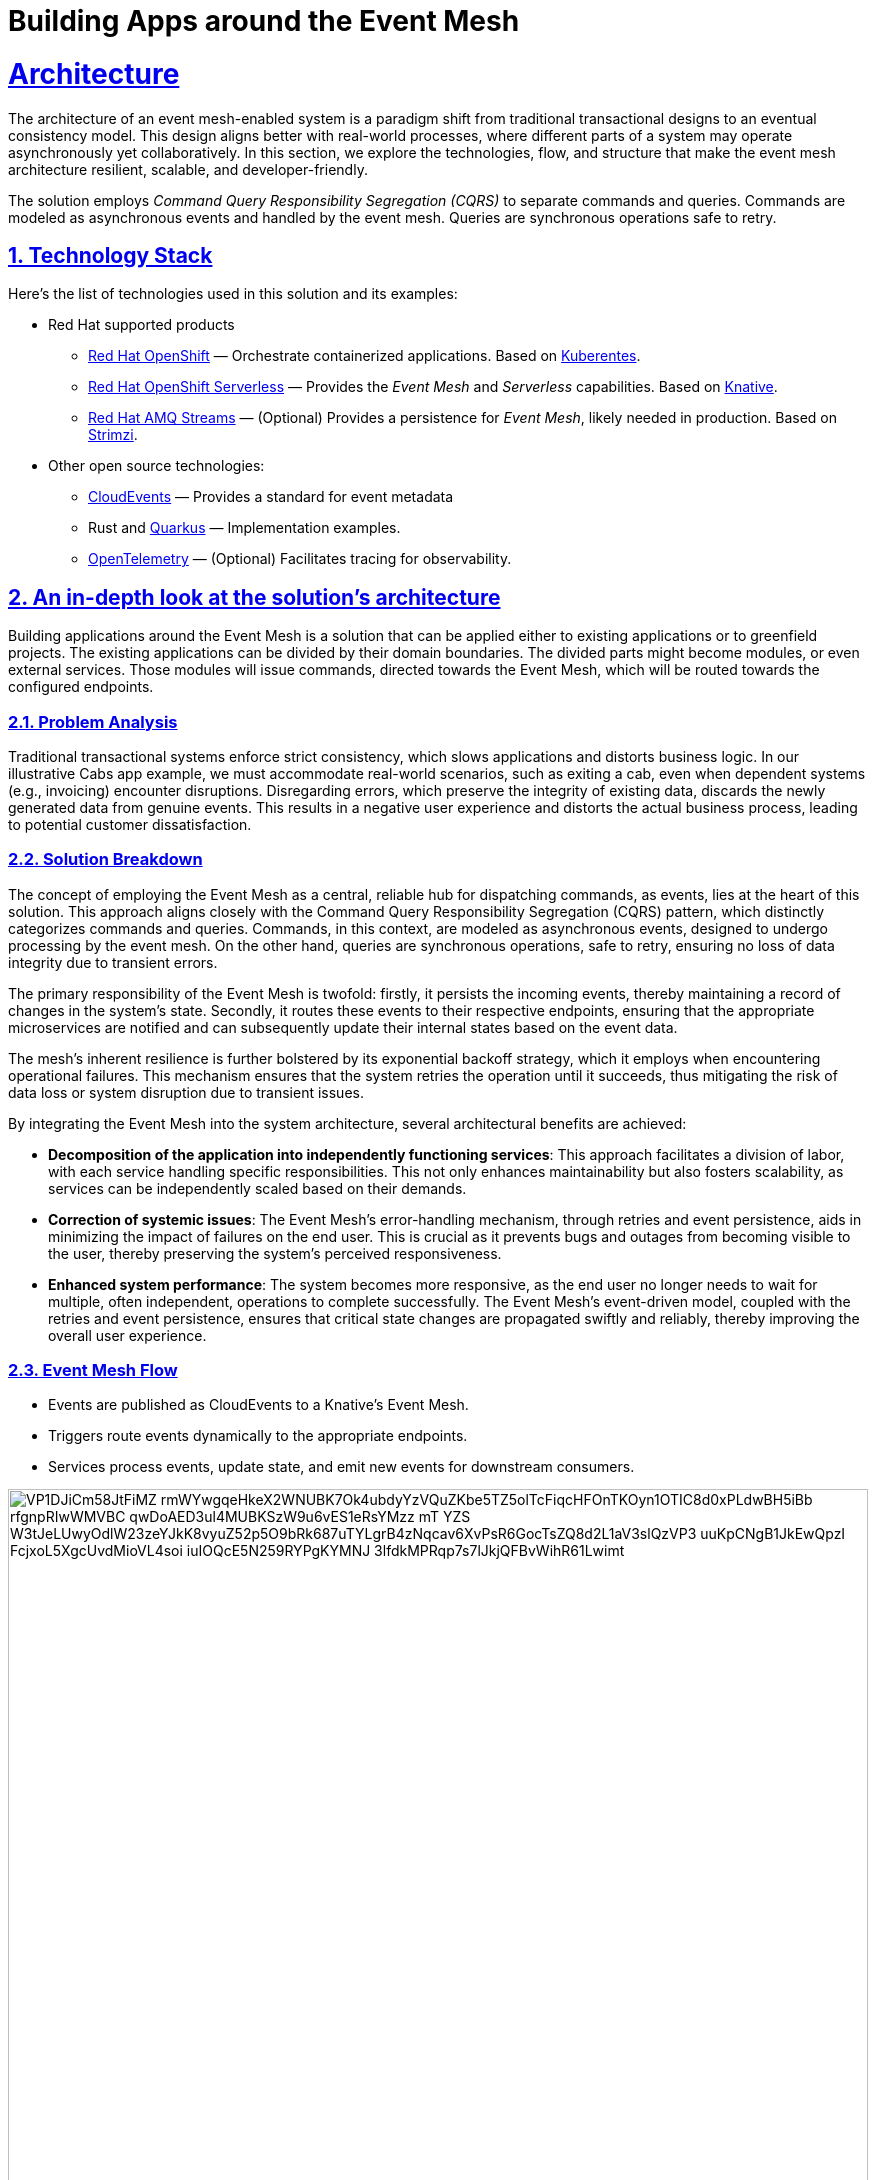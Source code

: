 = Building Apps around the Event Mesh
:sectnums:
:sectlinks:
:doctype: book

= Architecture 

The architecture of an event mesh-enabled system is a paradigm shift from 
traditional transactional designs to an eventual consistency model. This design
aligns better with real-world processes, where different parts of a system may
operate asynchronously yet collaboratively. In this section, we explore the
technologies, flow, and structure that make the event mesh architecture
resilient, scalable, and developer-friendly.

The solution employs _Command Query Responsibility Segregation (CQRS)_ to
separate commands and queries. Commands are modeled as asynchronous events and
handled by the event mesh. Queries are synchronous operations safe to retry.

[#tech_stack]
== Technology Stack

Here's the list of technologies used in this solution and its examples:

* Red Hat supported products
** https://www.redhat.com/en/technologies/cloud-computing/openshift[Red Hat OpenShift]
   &mdash; Orchestrate containerized applications. Based on https://kubernetes.io/[Kuberentes].
** https://www.redhat.com/en/technologies/cloud-computing/openshift/serverless[Red Hat OpenShift Serverless]
   &mdash; Provides the _Event Mesh_ and _Serverless_ capabilities. Based on https://knative.dev[Knative].
** https://swc.saas.ibm.com/en-us/redhat-marketplace/products/red-hat-amq[Red Hat AMQ Streams]
   &mdash; (Optional) Provides a persistence for _Event Mesh_, likely needed in production. Based on https://strimzi.io/[Strimzi].
* Other open source technologies:
** https://cloudevents.io/[CloudEvents] &mdash; Provides a standard for event metadata
** Rust and https://access.redhat.com/products/quarkus[Quarkus] &mdash; Implementation examples.
** https://opentelemetry.io/[OpenTelemetry] &mdash; (Optional) Facilitates tracing for observability.

[#in_depth]
== An in-depth look at the solution's architecture

Building applications around the Event Mesh is a solution that can be applied 
either to existing applications or to greenfield projects. The existing
applications can be divided by their domain boundaries. The divided parts might 
become modules, or even external services. Those modules will issue commands,
directed towards the Event Mesh, which will be routed towards the configured
endpoints.

=== Problem Analysis

Traditional transactional systems enforce strict consistency, which slows
applications and distorts business logic. In our illustrative Cabs app example,
we must accommodate real-world scenarios, such as exiting a cab, even when
dependent systems (e.g., invoicing) encounter disruptions. Disregarding errors,
which preserve the integrity of existing data, discards the newly generated data
from genuine events. This results in a negative user experience and distorts
the actual business process, leading to potential customer dissatisfaction.

=== Solution Breakdown

The concept of employing the Event Mesh as a central, reliable hub for dispatching
commands, as events, lies at the heart of this solution. This approach aligns
closely with the Command Query Responsibility Segregation (CQRS) pattern, which
distinctly categorizes commands and queries. Commands, in this context, are
modeled as asynchronous events, designed to undergo processing by the event mesh.
On the other hand, queries are synchronous operations, safe to retry, ensuring
no loss of data integrity due to transient errors.

The primary responsibility of the Event Mesh is twofold: firstly, it persists
the incoming events, thereby maintaining a record of changes in the system's
state. Secondly, it routes these events to their respective endpoints, ensuring
that the appropriate microservices are notified and can subsequently update
their internal states based on the event data.

The mesh's inherent resilience is further bolstered by its exponential backoff
strategy, which it employs when encountering operational failures. This mechanism
ensures that the system retries the operation until it succeeds, thus mitigating
the risk of data loss or system disruption due to transient issues.

By integrating the Event Mesh into the system architecture, several architectural
benefits are achieved:

 * **Decomposition of the application into independently functioning services**:
   This approach facilitates a division of labor, with each service handling
   specific responsibilities. This not only enhances maintainability but also
   fosters scalability, as services can be independently scaled based on their
   demands.

 * **Correction of systemic issues**:
   The Event Mesh's error-handling mechanism, through retries and event
   persistence, aids in minimizing the impact of failures on the end user.
   This is crucial as it prevents bugs and outages from becoming visible to
   the user, thereby preserving the system's perceived responsiveness.

 * **Enhanced system performance**:
   The system becomes more responsive, as the end user no longer needs to
   wait for multiple, often independent, operations to complete successfully.
   The Event Mesh's event-driven model, coupled with the retries and event
   persistence, ensures that critical state changes are propagated swiftly and
   reliably, thereby improving the overall user experience.

=== Event Mesh Flow

 * Events are published as CloudEvents to a Knative's Event Mesh.
 * Triggers route events dynamically to the appropriate endpoints.
 * Services process events, update state, and emit new events for downstream
   consumers.

image::https://www.plantuml.com/plantuml/svg/VP1DJiCm58JtFiMZ-rmWYwgqeHkeX2WNUBK7Ok4ubdyYzVQuZKbe5TZ5olTcFiqcHFOnTKOyn1OTIC8d0xPLdwBH5iBb_rfgnpRIwWMVBC_qwDoAED3ul4MUBKSzW9u6vES1eRsYMzz_mT-YZS-W3tJeLUwyOdlW23zeYJkK8vyuZ52p5O9bRk687uTYLgrB4zNqcav6XvPsR6GocTsZQ8d2L1aV3slQzVP3-uuKpCNgB1JkEwQpzI_FcjxoL5XgcUvdMioVL4soi-iuIOQcE5N259RYPgKYMNJ-3lfdkMPRqp7s7lJkjQFBvWihR61Lwimt[width=100%]

////
Online editor:
https://www.plantuml.com/plantuml/uml/VP1DJiCm58JtFiMZ-rmWYwgqeHkeX2WNUBK7Ok4ubdyYzVQuZKbe5TZ5olTcFiqcHFOnTKOyn1OTIC8d0xPLdwBH5iBb_rfgnpRIwWMVBC_qwDoAED3ul4MUBKSzW9u6vES1eRsYMzz_mT-YZS-W3tJeLUwyOdlW23zeYJkK8vyuZ52p5O9bRk687uTYLgrB4zNqcav6XvPsR6GocTsZQ8d2L1aV3slQzVP3-uuKpCNgB1JkEwQpzI_FcjxoL5XgcUvdMioVL4soi-iuIOQcE5N259RYPgKYMNJ-3lfdkMPRqp7s7lJkjQFBvWihR61Lwimt

@startuml
!theme cerulean-outline
participant "Legacy App" as Legacy
participant "Knative Event Mesh" as Broker
participant "Drivers Module" as FeeService
participant "Database" as DB

activate Legacy
Legacy -> Broker : Publish CalculateFee Event
Broker --> Legacy: Confirm delivery
deactivate Legacy

Broker -> FeeService: Route CalculateFee Event
activate FeeService
FeeService --> Broker: Publish DriverFeeCalculated Event
deactivate FeeService

Broker -> Legacy: Route DriverFeeCalculated Event
activate Legacy
Legacy -> DB: Store Trip Data
deactivate Legacy
@enduml
////

The diagram illustrates the flow of events between the legacy application, the Knative Event Mesh, the fee calculator service, and the datastore.

=== Supporting Legacy Systems

One of the strengths of an event mesh architecture is its ability to integrate seamlessly with legacy systems, making them more resilient and adaptable. Legacy applications can be retrofitted to produce and consume events through lightweight adapters. For instance:

 * A monolithic Java application can send events for specific operations, like CompleteTransit, instead of handling all logic internally.
 * Event listeners can be introduced incrementally, enabling the legacy app to subscribe to events like DriverFeeCalculated without refactoring its core logic.

 * This approach decouples old systems from rigid workflows, allowing for gradual modernization while ensuring operational continuity.

=== Improving Resilience in Traditional Applications

Traditional systems often rely on synchronous calls and transactions, which can cascade failures across components. Replacing these with asynchronous event-driven communication reduces dependencies.

For example, invoicing and notification services in an e-commerce platform can process OrderPlaced events independently, ensuring that downtime in one service does not block the entire order workflow.

Retry mechanisms provided by the event mesh guarantee that transient failures are handled gracefully without data loss.

[#more_tech]
== More about the Technology Stack

It's worth noting that _Knative's Event Mesh_ is completely transparent to the
applications. The applications publish and consume events, usually via 
_HTTP REST_, and the only thing that is required is the _CloudEvents_ format.

The _CloudEvents_ format provides a common envelope for events with metadata
that every event needs, such as identifier, type, timestamps, or source
information. The format is a CNCF standard supported by a number of projects and
doesn't enforce the use of any library.

This makes the investment in _Knative's Event Mesh_ safe in terms of vendor
lock-in. Architects can be assured that their options remain open and that
solutions can be easily reconfigured down the road.

What's more, relying on well-known and easy-to-deploy _CloudEvents_, typically
over _HTTP_, makes testing simple and straightforward. Developers don't need
complex development environments because the _Event Mesh_ integration can be
easily tested with regular _REST_ send or receive tests that most developers
are familiar with.
